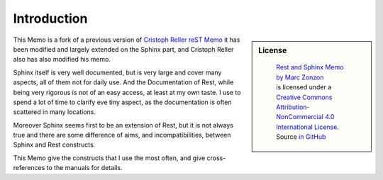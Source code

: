 ************
Introduction
************

.. sidebar:: License

   .. figure:: https://i.creativecommons.org/l/by-nc/4.0/88x31.png
      :target: http://creativecommons.org/licenses/by-nc-sa/4.0/
      :alt: Creative Commons License: NonCommercial-ShareAlike

      ..

      | `Rest and Sphinx Memo by Marc Zonzon <http://rest-sphinx-memo.readthedocs.io/en/latest/>`_
      | is licensed under a `Creative Commons Attribution-NonCommercial 4.0 International License <http://creativecommons.org/licenses/by-nc/4.0/>`__.
      | Source `in GitHub <https://github.com/marczz/rest-sphinx-memo>`_

This Memo is a fork of a previous version of `Cristoph Reller reST Memo
<http://aert-notes-dev.readthedocs.org/en/latest/content/rest/>`_
it has been modified and largely extended on the Sphinx part,
and Cristoph Reller also has also modified his memo.

Sphinx itself is very well documented, but is very large and cover
many aspects, all of them  not for daily use. And the Documentation of
Rest, while being very rigorous is not of an easy access, at least at
my own taste. I use to spend a lot of time to clarify eve tiny aspect,
as the documentation is often scattered in many locations.

Moreover Sphinx seems first to be an extension of Rest, but it is not
always true and there are some difference of aims, and
incompatibilities, between Sphinx and Rest constructs.

This Memo give the constructs that I use the most often, and give
cross-references to the manuals for details.
